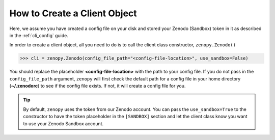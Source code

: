 .. _cli_client:

*****************************
How to Create a Client Object
*****************************

Here, we assume you have created a config file on your disk
and stored your Zenodo (Sandbox) token in it as described 
in the :ref:`cli_config` guide.

In order to create a client object, all you need to do is to 
call the client class constructor, ``zenopy.Zenodo()``

>>> cli = zenopy.Zenodo(config_file_path="<config-file-location>", use_sandbox=False)

You should replace the placeholder **<config-file-location>** with the path to 
your config file. If you do not pass in the ``config_file_path`` argument,
``zenopy`` will first check the default path for a config file in your home
directory (**~/.zenodorc**) to see if the config file exists. If not, it will 
create a config file for you.

.. tip::

    By default, ``zenopy`` uses the token from our Zenodo account. You can pass 
    the ``use_sandbox=True`` to the constructor to have the token placeholder in the ``[SANDBOX]``
    section and let the client class know you want to use your Zenodo Sandbox account.

.. seealso::

   :ref:`cli_config`